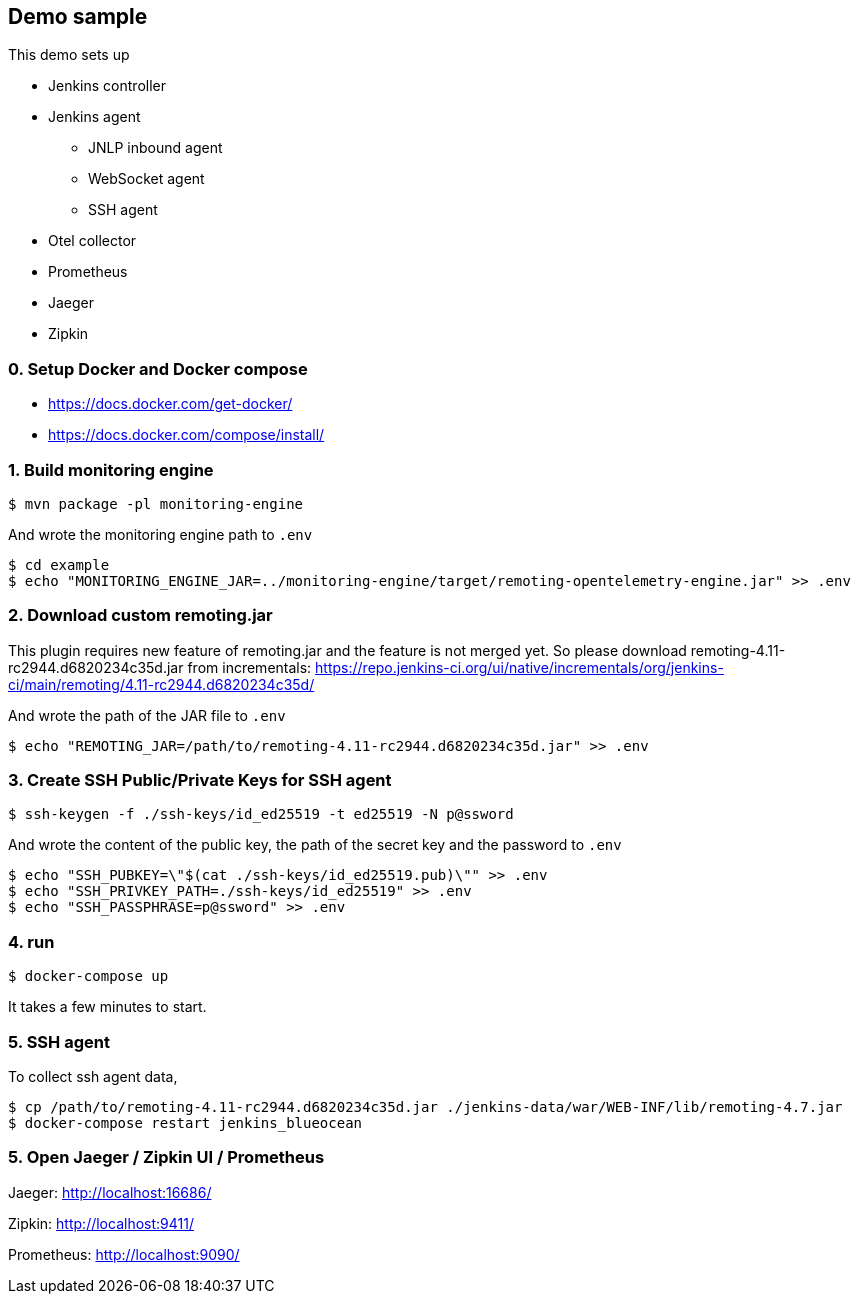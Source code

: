 == Demo sample

This demo sets up

* Jenkins controller
* Jenkins agent
** JNLP inbound agent
** WebSocket agent
** SSH agent
* Otel collector
* Prometheus
* Jaeger
* Zipkin

=== 0. Setup Docker and Docker compose

- https://docs.docker.com/get-docker/
- https://docs.docker.com/compose/install/

=== 1. Build monitoring engine
....
$ mvn package -pl monitoring-engine
....

And wrote the monitoring engine path to `.env`

....
$ cd example
$ echo "MONITORING_ENGINE_JAR=../monitoring-engine/target/remoting-opentelemetry-engine.jar" >> .env
....

=== 2. Download custom remoting.jar

This plugin requires new feature of remoting.jar and the feature is not merged yet.
So please download remoting-4.11-rc2944.d6820234c35d.jar from incrementals: https://repo.jenkins-ci.org/ui/native/incrementals/org/jenkins-ci/main/remoting/4.11-rc2944.d6820234c35d/

And wrote the path of the JAR file to `.env`

....
$ echo "REMOTING_JAR=/path/to/remoting-4.11-rc2944.d6820234c35d.jar" >> .env
....

=== 3. Create SSH Public/Private Keys for SSH agent

....
$ ssh-keygen -f ./ssh-keys/id_ed25519 -t ed25519 -N p@ssword
....

And wrote the content of the public key, the path of the secret key and the password to `.env`

....
$ echo "SSH_PUBKEY=\"$(cat ./ssh-keys/id_ed25519.pub)\"" >> .env
$ echo "SSH_PRIVKEY_PATH=./ssh-keys/id_ed25519" >> .env
$ echo "SSH_PASSPHRASE=p@ssword" >> .env
....

=== 4. run
....
$ docker-compose up
....

It takes a few minutes to start.

=== 5. SSH agent

To collect ssh agent data,

....
$ cp /path/to/remoting-4.11-rc2944.d6820234c35d.jar ./jenkins-data/war/WEB-INF/lib/remoting-4.7.jar
$ docker-compose restart jenkins_blueocean
....

=== 5. Open Jaeger / Zipkin UI / Prometheus

Jaeger: http://localhost:16686/

Zipkin: http://localhost:9411/

Prometheus: http://localhost:9090/
